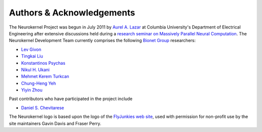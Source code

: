 .. -*- rst -*-

Authors & Acknowledgements
==========================
The Neurokernel Project was begun in July 2011 by
`Aurel A. Lazar <http://www.ee.columbia.edu/~aurel/>`_ at
Columbia University's Department of Electrical Engineering after extensive
discussions held during a `research seminar on Massively Parallel Neural
Computation <http://www.bionet.ee.columbia.edu/courses/EEBM_E9070/2012>`_. The
Neurokernel Development Team currently comprises the
following `Bionet Group <http://www.bionet.ee.columbia.edu/>`_ researchers:

* `Lev Givon <http://lebedov.github.io>`_
* `Tingkai Liu <http://www.bionet.ee.columbia.edu/people#tingkai-liu>`_
* `Konstantinos Psychas <http://gr.linkedin.com/in/kpsychas>`_
* `Nikul H. Ukani <http://www.linkedin.com/pub/nikul-ukani/16/737/990>`_
* `Mehmet Kerem Turkcan <http://keremturkcan.com/>`_
* `Chung-Heng Yeh <http://www.linkedin.com/pub/chung-heng-yeh/5a/7a6/a>`_
* `Yiyin Zhou <http://www.bionet.ee.columbia.edu/people#yiyin-zhou>`_

Past contributors who have participated in the project include

* `Daniel S. Chevitarese <https://br.linkedin.com/pub/daniel-salles-chevitarese/45/755/471>`_

The Neurokernel logo is based upon the logo of the
`FlyJunkies web site <http://www.flyjunkies.com.au/>`_,
used with permission for non-profit use by the site maintainers Gavin Davis and
Fraser Perry.
